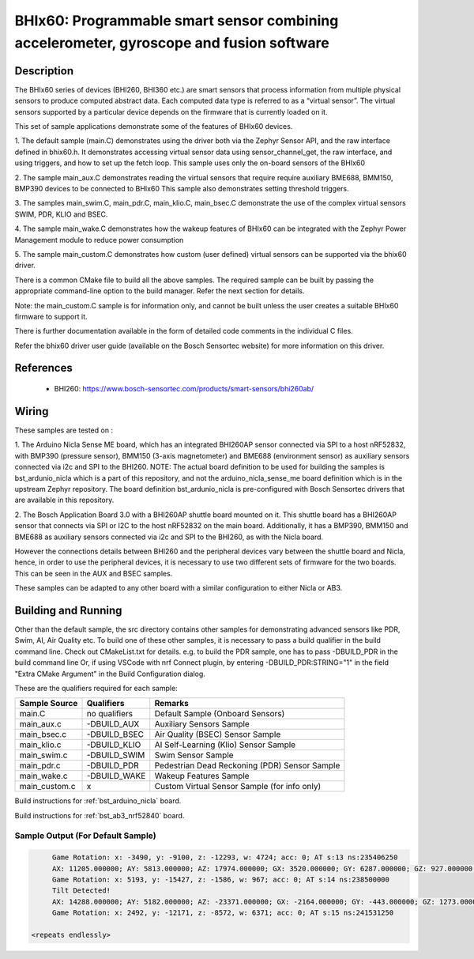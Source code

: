 .. _bhix60:

BHIx60: Programmable smart sensor combining accelerometer, gyroscope and fusion software
########################################################################################

Description
***********
The BHIx60 series of devices (BHI260, BHI360 etc.) are smart sensors that process 
information from multiple physical sensors to produce computed abstract data. 
Each computed data type is referred to as a “virtual sensor”. The virtual sensors 
supported by a particular device depends on the firmware that is currently loaded 
on it.

This set of sample applications demonstrate some of the features of BHIx60 devices.

1. The default sample (main.C) demonstrates using the driver both via the Zephyr 
Sensor API, and the raw interface defined in bhix60.h. It demonstrates accessing 
virtual sensor data using sensor_channel_get, the raw interface, and using triggers, 
and how to set up the fetch loop. This sample uses only the on-board sensors 
of the BHIx60

2. The sample main_aux.C demonstrates reading the virtual sensors that require 
require auxiliary BME688, BMM150, BMP390 devices to be connected to BHIx60
This sample also demonstrates setting threshold triggers.

3. The samples main_swim.C, main_pdr.C, main_klio.C, main_bsec.C demonstrate the use
of the complex virtual sensors SWIM, PDR, KLIO and BSEC.

4. The sample main_wake.C demonstrates how the wakeup features of BHIx60 can be 
integrated with the Zephyr Power Management module to reduce power consumption

5. The sample main_custom.C demonstrates how custom (user defined) virtual sensors
can be supported via the bhix60 driver.

There is a common CMake file to build all the above samples. The required sample
can be built by passing the appropriate command-line option to the build manager.
Refer the next section for details.

Note: the main_custom.C sample is for information only, and cannot be built unless
the user creates a suitable BHIx60 firmware to support it.

There is further documentation available in the form of detailed code comments
in the individual C files.

Refer the bhix60 driver user guide (available on the Bosch Sensortec website) for more
information on this driver.

References
**********

 - BHI260: https://www.bosch-sensortec.com/products/smart-sensors/bhi260ab/

Wiring
*******

These samples are tested on :

1. The Arduino Nicla Sense ME board, which has an integrated BHI260AP sensor 
connected via SPI to a host nRF52832, with BMP390 (pressure sensor), BMM150 (3-axis magnetometer) 
and BME688 (environment sensor) as auxiliary sensors connected via i2c and SPI to the BHI260. 
NOTE: The actual board definition to be used for building the samples is bst_ardunio_nicla
which is a part of this repository, and not the arduino_nicla_sense_me board definition
which is in the upstream Zephyr repository. The board definition bst_ardunio_nicla is pre-configured
with Bosch Sensortec drivers that are available in this repository.
 
2. The Bosch Application Board 3.0 with a BHI260AP shuttle board mounted on it.
This shuttle board has a BHI260AP sensor that connects via SPI or I2C to the host nRF52832
on the main board. Additionally, it has a BMP390, BMM150 and BME688 as auxiliary sensors 
connected via i2c and SPI to the BHI260, as with the Nicla board. 

However the connections details between BHI260 and the peripheral devices vary between the 
shuttle board and Nicla, hence, in order to use the peripheral devices, it is
necessary to use two different sets of firmware for the two boards. 
This can be seen in the AUX and BSEC samples.

These samples can be adapted to any other board with a similar configuration to either Nicla
or AB3.

Building and Running
********************

Other than the default sample, the src directory contains other samples for demonstrating
advanced sensors like PDR, Swim, AI, Air Quality etc. To build one of these other samples,
it is necessary to pass a build qualifier in the build command line. Check out CMakeList.txt
for details. e.g. to build the PDR sample, one has to pass -DBUILD_PDR in the build command line 
Or, if using VSCode with nrf Connect plugin, by entering -DBUILD_PDR:STRING="1" in 
the field "Extra CMake Argument" in the Build Configuration dialog.

These are the qualifiers required for each sample:

+---------------+------------------+-----------------------------------------------+
| Sample Source	|  Qualifiers      | Remarks                                       |
+===============+==================+===============================================+
| main.C        | no qualifiers    | Default Sample (Onboard Sensors)              |
+---------------+------------------+-----------------------------------------------+
| main_aux.c    | -DBUILD_AUX      | Auxiliary Sensors Sample                      |
+---------------+------------------+-----------------------------------------------+
| main_bsec.c   | -DBUILD_BSEC     | Air Quality (BSEC) Sensor Sample              |
+---------------+------------------+-----------------------------------------------+
| main_klio.c   | -DBUILD_KLIO     | AI Self-Learning (Klio) Sensor Sample         |
+---------------+------------------+-----------------------------------------------+
| main_swim.c   | -DBUILD_SWIM     | Swim Sensor Sample                            |
+---------------+------------------+-----------------------------------------------+
| main_pdr.c    | -DBUILD_PDR      | Pedestrian Dead Reckoning (PDR) Sensor Sample |
+---------------+------------------+-----------------------------------------------+
| main_wake.c   | -DBUILD_WAKE     | Wakeup Features Sample                        |
+---------------+------------------+-----------------------------------------------+
| main_custom.c |      x           | Custom Virtual Sensor Sample (for info only)  |
+---------------+------------------+-----------------------------------------------+


Build instructions for :ref:`bst_arduino_nicla` board.


.. zephyr-app-commands::
   :zephyr-app: samples/sensor/bhix60
   :board: bst_arduino_nicla
   :goals: build flash

Build instructions for :ref:`bst_ab3_nrf52840` board.


.. zephyr-app-commands::
   :zephyr-app: samples/sensor/bhix60
   :board: bst_ab3_nrf52840
   :goals: build flash

Sample Output (For Default Sample)
=================================

.. code-block:: console

	Game Rotation: x: -3490, y: -9100, z: -12293, w: 4724; acc: 0; AT s:13 ns:235406250
	AX: 11205.000000; AY: 5813.000000; AZ: 17974.000000; GX: 3520.000000; GY: 6287.000000; GZ: 927.000000;
	Game Rotation: x: 5193, y: -15427, z: -1586, w: 967; acc: 0; AT s:14 ns:238500000
	Tilt Detected!
	AX: 14288.000000; AY: 5182.000000; AZ: -23371.000000; GX: -2164.000000; GY: -443.000000; GZ: 1273.000000;
	Game Rotation: x: 2492, y: -12171, z: -8572, w: 6371; acc: 0; AT s:15 ns:241531250

   <repeats endlessly>
